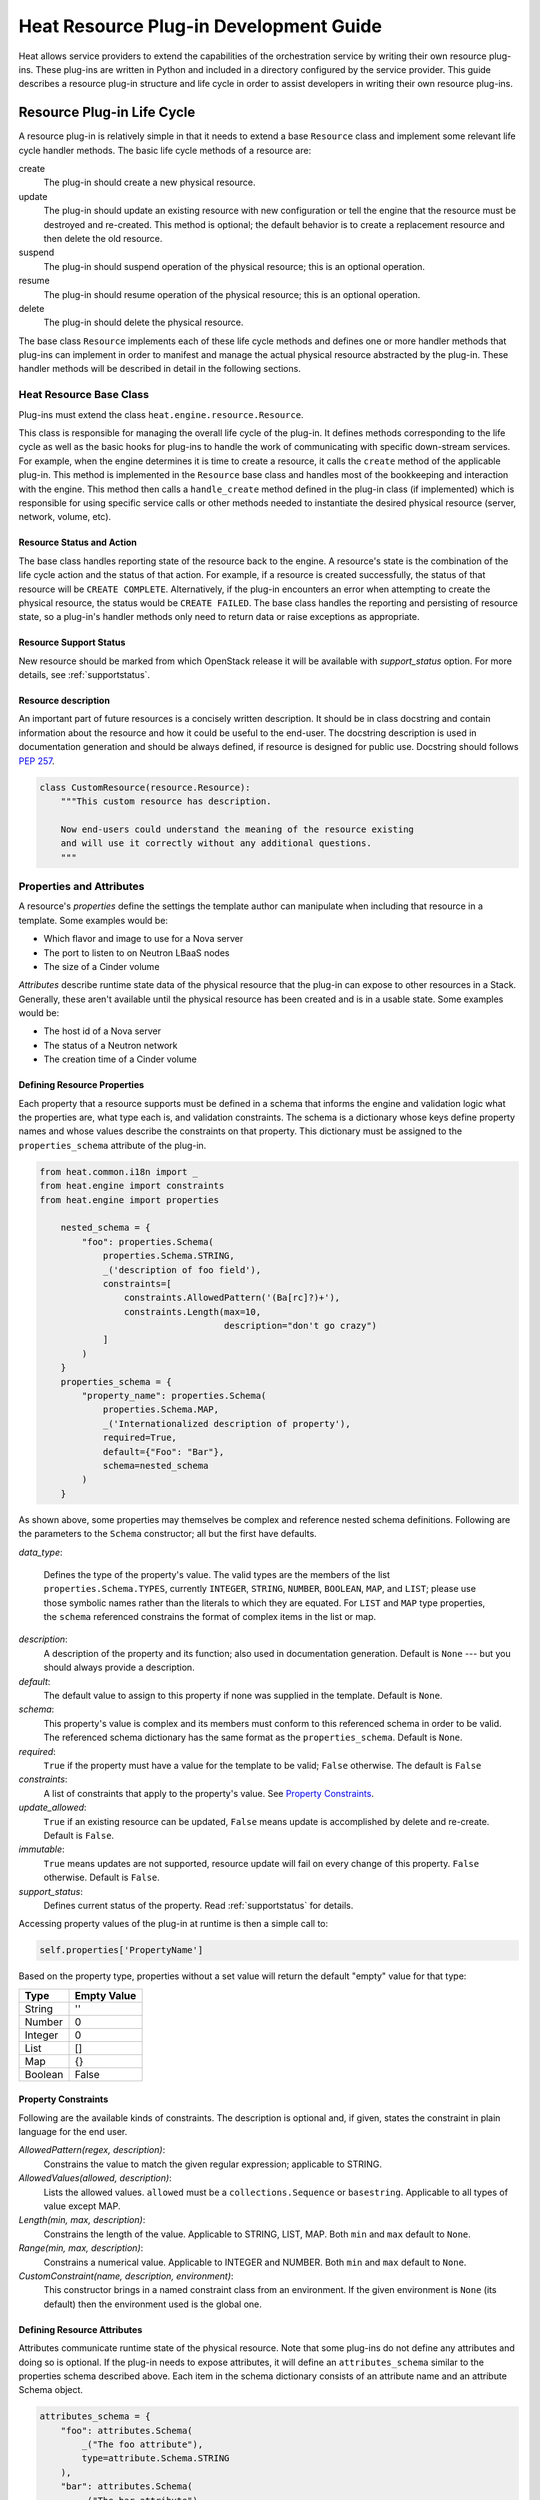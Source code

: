 ..
      Licensed under the Apache License, Version 2.0 (the "License"); you may
      not use this file except in compliance with the License. You may obtain
      a copy of the License at

          http://www.apache.org/licenses/LICENSE-2.0

      Unless required by applicable law or agreed to in writing, software
      distributed under the License is distributed on an "AS IS" BASIS, WITHOUT
      WARRANTIES OR CONDITIONS OF ANY KIND, either express or implied. See the
      License for the specific language governing permissions and limitations
      under the License.

=======================================
Heat Resource Plug-in Development Guide
=======================================
Heat allows service providers to extend the capabilities of the orchestration
service by writing their own resource plug-ins. These plug-ins are written in
Python and included in a directory configured by the service provider. This
guide describes a resource plug-in structure and life cycle in order to assist
developers in writing their own resource plug-ins.

Resource Plug-in Life Cycle
---------------------------
A resource plug-in is relatively simple in that it needs to extend a base
``Resource`` class and implement some relevant life cycle handler methods.
The basic life cycle methods of a resource are:

create
  The plug-in should create a new physical resource.

update
  The plug-in should update an existing resource with new
  configuration or tell the engine that the resource must be destroyed
  and re-created.  This method is optional; the default behavior is to
  create a replacement resource and then delete the old resource.

suspend
  The plug-in should suspend operation of the physical resource; this is
  an optional operation.

resume
  The plug-in should resume operation of the physical resource; this is an
  optional operation.

delete
  The plug-in should delete the physical resource.

The base class ``Resource`` implements each of these life cycle methods and
defines one or more handler methods that plug-ins can implement in order
to manifest and manage the actual physical resource abstracted by the plug-in.
These handler methods will be described in detail in the following sections.

Heat Resource Base Class
++++++++++++++++++++++++
Plug-ins must extend the class ``heat.engine.resource.Resource``.

This class is responsible for managing the overall life cycle of the plug-in.
It defines methods corresponding to the life cycle as well as the basic hooks
for plug-ins to handle the work of communicating with specific down-stream
services. For example, when the engine determines it is time to create a
resource, it calls the ``create`` method of the applicable plug-in. This method
is implemented in the ``Resource`` base class and handles most of the
bookkeeping and interaction with the engine. This method then calls a
``handle_create`` method defined in the plug-in class (if implemented) which is
responsible for using specific service calls or other methods needed to
instantiate the desired physical resource (server, network, volume, etc).

Resource Status and Action
**************************

The base class handles reporting state of the resource back to the engine.
A resource's state is the combination of the life cycle action and the status
of that action. For example, if a resource is created successfully, the status
of that resource will be ``CREATE COMPLETE``. Alternatively, if the plug-in
encounters an error when attempting to create the physical resource, the
status would be ``CREATE FAILED``. The base class handles the
reporting and persisting of resource state, so a plug-in's handler
methods only need to return data or raise exceptions as appropriate.

Resource Support Status
***********************

New resource should be marked from which OpenStack release it will be available
with *support_status* option. For more details, see
:ref:`supportstatus`.

Resource description
********************

An important part of future resources is a concisely written description. It
should be in class docstring and contain information about the resource and
how it could be useful to the end-user. The docstring description is used in
documentation generation and should be always defined, if resource is designed
for public use. Docstring should follows `PEP 257
<https://www.python.org/dev/peps/pep-0257/>`_.

.. code-block:: python

    class CustomResource(resource.Resource):
        """This custom resource has description.

        Now end-users could understand the meaning of the resource existing
        and will use it correctly without any additional questions.
        """

Properties and Attributes
+++++++++++++++++++++++++
A resource's *properties* define the settings the template author can
manipulate when including that resource in a template. Some examples would be:

* Which flavor and image to use for a Nova server
* The port to listen to on Neutron LBaaS nodes
* The size of a Cinder volume

*Attributes* describe runtime state data of the physical resource that the
plug-in can expose to other resources in a Stack. Generally, these aren't
available until the physical resource has been created and is in a usable
state. Some examples would be:

* The host id of a Nova server
* The status of a Neutron network
* The creation time of a Cinder volume

Defining Resource Properties
****************************
Each property that a resource supports must be defined in a schema that informs
the engine and validation logic what the properties are, what type each is,
and validation constraints. The schema is a dictionary whose keys define
property names and whose values describe the constraints on that property. This
dictionary must be assigned to the ``properties_schema`` attribute of the
plug-in.

.. code-block:: python

    from heat.common.i18n import _
    from heat.engine import constraints
    from heat.engine import properties

        nested_schema = {
            "foo": properties.Schema(
                properties.Schema.STRING,
                _('description of foo field'),
                constraints=[
                    constraints.AllowedPattern('(Ba[rc]?)+'),
                    constraints.Length(max=10,
                                       description="don't go crazy")
                ]
            )
        }
        properties_schema = {
            "property_name": properties.Schema(
                properties.Schema.MAP,
                _('Internationalized description of property'),
                required=True,
                default={"Foo": "Bar"},
                schema=nested_schema
            )
        }

As shown above, some properties may themselves be complex and
reference nested schema definitions.  Following are the parameters to the
``Schema`` constructor; all but the first have defaults.

*data_type*:

        Defines the type of the property's value. The valid types are
        the members of the list ``properties.Schema.TYPES``, currently
        ``INTEGER``, ``STRING``, ``NUMBER``, ``BOOLEAN``, ``MAP``, and
        ``LIST``; please use those symbolic names rather than the
        literals to which they are equated.  For ``LIST`` and ``MAP``
        type properties, the ``schema`` referenced constrains the
        format of complex items in the list or map.

*description*:
  A description of the property and its function; also used in documentation
  generation.  Default is ``None`` --- but you should always provide a
  description.

*default*:
  The default value to assign to this property if none was supplied in the
  template.  Default is ``None``.

*schema*:
  This property's value is complex and its members must conform to
  this referenced schema in order to be valid. The referenced schema
  dictionary has the same format as the ``properties_schema``. Default
  is ``None``.

*required*:
        ``True`` if the property must have a value for the template to be valid;
        ``False`` otherwise. The default is ``False``

*constraints*:
  A list of constraints that apply to the property's value.  See
  `Property Constraints`_.

*update_allowed*:
  ``True`` if an existing resource can be updated, ``False`` means
  update is accomplished by delete and re-create.  Default is ``False``.

*immutable*:
  ``True`` means updates are not supported, resource update will fail on
  every change of this property. ``False`` otherwise. Default is ``False``.

*support_status*:
  Defines current status of the property. Read :ref:`supportstatus` for
  details.

Accessing property values of the plug-in at runtime is then a simple call to:

.. code-block:: python

        self.properties['PropertyName']

Based on the property type, properties without a set value will return the
default "empty" value for that type:

======= ============
Type    Empty Value
======= ============
String      ''
Number      0
Integer     0
List        []
Map         {}
Boolean     False
======= ============

Property Constraints
********************

Following are the available kinds of constraints.  The description is
optional and, if given, states the constraint in plain language for
the end user.

*AllowedPattern(regex, description)*:
  Constrains the value to match the given regular expression;
  applicable to STRING.

*AllowedValues(allowed, description)*:
  Lists the allowed values.  ``allowed`` must be a
  ``collections.Sequence`` or ``basestring``.  Applicable to all types
  of value except MAP.

*Length(min, max, description)*:
  Constrains the length of the value.  Applicable to STRING, LIST,
  MAP.  Both ``min`` and ``max`` default to ``None``.

*Range(min, max, description)*:
  Constrains a numerical value.  Applicable to INTEGER and NUMBER.
  Both ``min`` and ``max`` default to ``None``.

*CustomConstraint(name, description, environment)*:
  This constructor brings in a named constraint class from an
  environment.  If the given environment is ``None`` (its default)
  then the environment used is the global one.

Defining Resource Attributes
****************************
Attributes communicate runtime state of the physical resource. Note that some
plug-ins do not define any attributes and doing so is optional. If the plug-in
needs to expose attributes, it will define an ``attributes_schema`` similar to
the properties schema described above. Each item in the schema dictionary
consists of an attribute name and an attribute Schema object.

.. code-block:: python

        attributes_schema = {
            "foo": attributes.Schema(
                _("The foo attribute"),
                type=attribute.Schema.STRING
            ),
            "bar": attributes.Schema(
                _("The bar attribute"),
                type=attribute.Schema.STRING
            ),
            "baz": attributes.Schema(
                _("The baz attribute"),
                type=attribute.Schema.STRING
            )
        }

Following are the parameters to the Schema.

*description*
  A description of the attribute; also used in documentation
  generation.  Default is ``None`` --- but you should always provide a
  description.

*type*
  Defines the type of attribute value. The valid types are
  the members of the list ``attributes.Schema.TYPES``, currently
  ``STRING``, ``NUMBER``, ``BOOLEAN``, ``MAP``, and ``LIST``; please use
  those symbolic names rather than the literals to which they are equated.

*support_status*
  Defines current status of the attribute. Read :ref:`supportstatus` for
  details.

If attributes are defined, their values must also be resolved by the plug-in.
The simplest way to do this is to override the ``_resolve_attribute`` method
from the ``Resource`` class:

.. code-block:: python

        def _resolve_attribute(self, name):
            # _example_get_physical_resource is just an example and is not
            # defined in the Resource class
            phys_resource = self._example_get_physical_resource()
            if phys_resource:
                if not hasattr(phys_resource, name):
                        # this is usually not needed, but this is a simple
                        # example
                        raise exception.InvalidTemplateAttribute(name)
                return getattr(phys_resource, name)
            return None

If the plug-in needs to be more sophisticated in its attribute resolution, the
plug-in may instead choose to override ``FnGetAtt``. However, if this method is
chosen, validation and accessibility of the attribute would be the plug-in's
responsibility.

Also, each resource has ``show`` attribute by default. The attribute uses
default implementation from ``heat.engine.resource.Resource`` class, but if
resource has different way of resolving ``show`` attribute, the
``_show_resource`` method from the ``Resource`` class will need to be
overridden:

.. code-block:: python

       def _show_resource(self):
           """Default implementation; should be overridden by resources.

           :returns: the map of resource information or None
           """
           if self.entity:
               try:
                   obj = getattr(self.client(), self.entity)
                   resource = obj.get(self.resource_id)
                   return resource.to_dict()
                except AttributeError as ex:
                    LOG.warning(_LW("Resolving 'show' attribute has "
                                    "failed : %s"), ex)
                    return None

Property and Attribute Example
******************************
Assume the following simple property and attribute definition:

.. code-block:: python

        properties_schema = {
            'foo': properties.Schema(
                properties.Schema.STRING,
                _('foo prop description'),
                default='foo',
                required=True
            ),
            'bar': properties.Schema(
                properties.Schema.INTEGER,
                _('bar prop description'),
                required=True,
                constraints=[
                    constraints.Range(5, 10)
                ]
            )
        }

        attributes_schema = {
            'Attr_1': attributes.Schema(
                _('The first attribute'),
                support_status=support.Status('5.0.0'),
                type=attributes.Schema.STRING
            ),
            'Attr_2': attributes.Schema(
                _('The second attribute'),
                type=attributes.Schema.MAP
            )
        }

Also assume the plug-in defining the above has been registered under the
template reference name 'Resource::Foo' (see `Registering Resource Plug-ins`_).
A template author could then use this plug-in in a stack by simply making
following declarations in a template:

.. code-block:: yaml

        # ... other sections omitted for brevity ...

        resources:
          resource-1:
            type: Resource::Foo
            properties:
              foo: Value of the foo property
              bar: 7

        outputs:
          foo-attrib-1:
            value: { get_attr: [resource-1, Attr_1] }
            description: The first attribute of the foo resource
          foo-attrib-2:
            value: { get_attr: [resource-1, Attr_2] }
            description: The second attribute of the foo resource

Life Cycle Handler Methods
++++++++++++++++++++++++++
To do the work of managing the physical resource the plug-in supports, the
following life cycle handler methods should be implemented. Note that the
plug-in need not implement *all* of these methods; optional handlers will
be documented as such.

Generally, the handler methods follow a basic pattern. The basic
handler method for any life cycle step follows the format
``handle_<life cycle step>``. So for the create step, the handler
method would be ``handle_create``. Once a handler is called, an
optional ``check_<life cycle step>_complete`` may also be implemented
so that the plug-in may return immediately from the basic handler and
then take advantage of cooperative multi-threading built in to the
base class and periodically poll a down-stream service for completion;
the check method is polled until it returns ``True``. Again, for the
create step, this method would be ``check_create_complete``.

Create
******
.. py:function:: handle_create(self)

  Create a new physical resource. This function should make the required
  calls to create the physical resource and return as soon as there is enough
  information to identify the resource. The function should return this
  identifying information and implement ``check_create_complete`` which will
  take this information in as a parameter and then periodically be polled.
  This allows for cooperative multi-threading between multiple resources that
  have had their dependencies satisfied.

  *Note* once the native identifier of the physical resource is known, this
  function should call ``self.resource_id_set`` passing the native identifier
  of the physical resource. This will persist the identifier and make it
  available to the plug-in by accessing ``self.resource_id``.

  :returns: A representation of the created physical resource
  :raise: any ``Exception`` if the create failed

.. py:function:: check_create_complete(self, token)

  If defined, will be called with the return value of ``handle_create``

  :param token: the return value of ``handle_create``; used to poll the
                physical resource's status.
  :returns: ``True`` if the physical resource is active and ready for use;
            ``False`` otherwise.
  :raise: any ``Exception`` if the create failed.

Update (Optional)
*****************
Note that there is a default implementation of ``handle_update`` in
``heat.engine.resource.Resource`` that simply raises an exception indicating
that updates require the engine to delete and re-create the resource
(this is the default behavior) so implementing this is optional.

.. py:function:: handle_update(self, json_snippet, templ_diff, prop_diff)

  Update the physical resources using updated information.

  :param json_snippet: the resource definition from the updated template
  :type json_snippet: collections.Mapping
  :param templ_diff: changed values from the original template definition
  :type templ_diff: collections.Mapping
  :param prop_diff: property values that are different between the original
                    definition and the updated definition; keys are
                    property names and values are the new values. Deleted or
                    properties that were originally present but now absent
                    have values of ``None``
  :type prop_diff: collections.Mapping

.. py:function:: check_update_complete(self, token)

  If defined, will be called with the return value of ``handle_update``

  :param token: the return value of ``handle_update``; used to poll the
                physical resource's status.
  :returns: ``True`` if the update has finished;
            ``False`` otherwise.
  :raise: any ``Exception`` if the update failed.

Suspend (Optional)
******************
*These handler functions are optional and only need to be implemented if the
physical resource supports suspending*

.. py:function:: handle_suspend(self)

  If the physical resource supports it, this function should call the native
  API and suspend the resource's operation. This function should return
  information sufficient for ``check_suspend_complete`` to poll the native
  API to verify the operation's status.

  :return: a token containing enough information for ``check_suspend_complete``
           to verify operation status.
  :raise: any ``Exception`` if the suspend operation fails.

.. py:function:: check_suspend_complete(self, token)

  Verify the suspend operation completed successfully.

  :param token: the return value of ``handle_suspend``
  :return: ``True`` if the suspend operation completed and the physical
           resource is now suspended; ``False`` otherwise.
  :raise: any ``Exception`` if the suspend operation failed.

Resume (Optional)
*****************
*These handler functions are optional and only need to be implemented if the
physical resource supports resuming from a suspended state*

.. py:function:: handle_resume(self)

  If the physical resource supports it, this function should call the native
  API and resume a suspended resource's operation. This function should return
  information sufficient for ``check_resume_complete`` to poll the native
  API to verify the operation's status.

  :return: a token containing enough information for ``check_resume_complete``
           to verify operation status.
  :raise: any ``Exception`` if the resume operation fails.

.. py:function:: check_resume_complete(self, token)

  Verify the resume operation completed successfully.

  :param token: the return value of ``handle_resume``
  :return: ``True`` if the resume operation completed and the physical resource
           is now active; ``False`` otherwise.
  :raise: any Exception if the resume operation failed.


Delete
******
.. py:function:: handle_delete(self)

  Delete the physical resource.

  :return: a token containing sufficient data to verify the operations status
  :raise: any ``Exception`` if the delete operation failed

  .. note::
     As of the Liberty release, implementing handle_delete is optional. The
     parent resource class can handle the most common pattern for deleting
     resources:

     .. code-block:: python

        def handle_delete(self):
            if self.resource_id is not None:
                try:
                    self.client().<entity>.delete(self.resource_id)
                except Exception as ex:
                    self.client_plugin().ignore_not_found(ex)
                    return None
                return self.resource_id

     For this to work for a particular resource, the `entity` and
     `default_client_name` attributes must be overridden in the resource
     implementation. For example, `entity` of Aodh Alarm should equals
     to "alarm" and `default_client_name` to "aodh".

.. py:function:: handle_delete_snapshot(self, snapshot)

  Delete resource snapshot.

  :param snapshot: dictionary describing current snapshot.
  :return: a token containing sufficient data to verify the operations status
  :raise: any ``Exception`` if the delete operation failed

.. py:function:: handle_snapshot_delete(self, state)

  Called instead of ``handle_delete`` when the deletion policy is SNAPSHOT.
  Create backup of resource and then delete resource.

  :param state: the (action, status) tuple of the resource to make sure that
                backup may be created for the current resource
  :return: a token containing sufficient data to verify the operations status
  :raise: any ``Exception`` if the delete operation failed

.. py:function:: check_delete_complete(self, token)

  Verify the delete operation completed successfully.

  :param token: the return value of ``handle_delete`` or
                ``handle_snapshot_delete`` (for deletion policy - Snapshot)
                used to verify the status of the operation
  :return: ``True`` if the delete operation completed and the physical resource
           is deleted; ``False`` otherwise.
  :raise: any ``Exception`` if the delete operation failed.

.. py:function:: check_delete_snapshot_complete(self, token)

  Verify the delete snapshot operation completed successfully.

  :param token: the return value of ``handle_delete_snapshot`` used
                to verify the status of the operation
  :return: ``True`` if the delete operation completed and the snapshot
           is deleted; ``False`` otherwise.
  :raise: any ``Exception`` if the delete operation failed.

Resource Dependencies
+++++++++++++++++++++

Ideally, your resource should not have any 'hidden' dependencies, i.e. Heat
should be able to infer any inbound or outbound dependencies of your resource
instances from resource properties and the other resources/resource attributes
they reference. This is handled by
``heat.engine.resource.Resource.add_dependencies()``.

If this is not possible, please do not simply override `add_dependencies()` in
your resource plugin! This has previously caused `problems
<https://bugs.launchpad.net/heat/+bug/1554625>`_ for multiple operations,
usually due to uncaught exceptions, If you feel you need to override
`add_dependencies()`, please reach out to Heat developers on the `#heat` IRC
channel on FreeNode or on the `openstack-dev
<mailto:openstack-dev@lists.openstack.org>`_ mailing list to discuss the
possibility of a better solution.

Registering Resource Plug-ins
+++++++++++++++++++++++++++++
To make your plug-in available for use in stack templates, the plug-in must
register a reference name with the engine. This is done by defining a
``resource_mapping`` function in your plug-in module that returns a map of
template resource type names and their corresponding implementation classes::

        def resource_mapping():
            return { 'My::Custom::Plugin': MyResourceClass }

This would allow a template author to define a resource as:

.. code-block:: yaml

        resources:
          my_resource:
            type: My::Custom::Plugin
            properties:
            # ... your plug-in's properties ...

Note that you can define multiple plug-ins per module by simply returning
a map containing a unique template type name for each. You may also use this to
register a single resource plug-in under multiple template type names (which
you would only want to do when constrained by backwards compatibility).

Configuring the Engine
----------------------
In order to use your plug-in, Heat must be configured to read your resources
from a particular directory. The ``plugin_dirs`` configuration option lists the
directories on the local file system where the engine will search for plug-ins.
Simply place the file containing your resource in one of these directories and
the engine will make them available next time the service starts.

See one of the Installation Guides at http://docs.OpenStack.org/ for
more information on configuring the orchestration service.

Testing
-------

Tests can live inside the plug-in under the ``tests``
namespace/directory. The Heat plug-in loader will implicitly not load
anything under that directory. This is useful when your plug-in tests
have dependencies you don't want installed in production.

Putting It All Together
-----------------------
You can find the plugin classes in ``heat/engine/resources``.  An
exceptionally simple one to start with is ``random_string.py``; it is
unusual in that it does not manipulate anything in the cloud!

Resource Contributions
----------------------

The Heat team is interested in adding new resources that give Heat access to
additional OpenStack or StackForge projects. The following checklist defines
the requirements for a candidate resource to be considered for inclusion:

- Must wrap an OpenStack or StackForge project, or a third party project that
  is relevant to OpenStack users.
- Must have its dependencies listed in OpenStack's ``global-requirements.txt``
  file, or else it should be able to conditionally disable itself when there
  are missing dependencies, without crashing or otherwise affecting the normal
  operation of the heat-engine service.
- The resource's support status flag must be set to ``UNSUPPORTED``, to
  indicate that the Heat team is not responsible for supporting this resource.
- The code must be of comparable quality to official resources. The Heat team
  can help with this during the review phase.

If you have a resource that is a good fit, you are welcome to contact the Heat
team. If for any reason your resource does not meet the above requirements,
but you still think it can be useful to other users, you are encouraged to
host it on your own repository and share it as a regular Python installable
package. You can find example resource plug-ins that have all the required
packaging files in the ``contrib`` directory of the official Heat git
repository.
